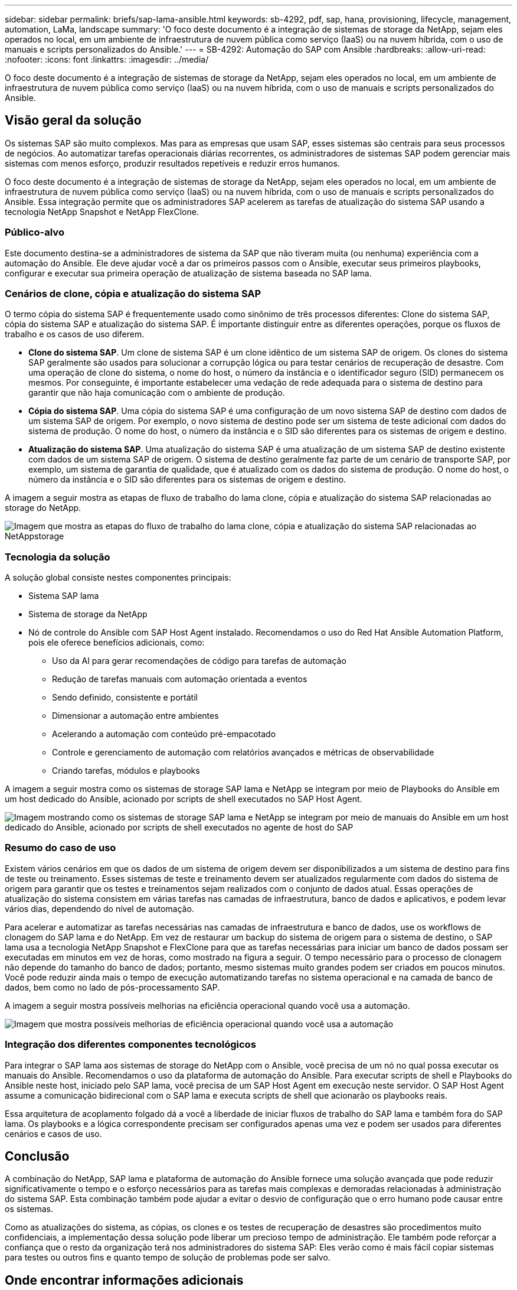 ---
sidebar: sidebar 
permalink: briefs/sap-lama-ansible.html 
keywords: sb-4292, pdf, sap, hana, provisioning, lifecycle, management, automation, LaMa, landscape 
summary: 'O foco deste documento é a integração de sistemas de storage da NetApp, sejam eles operados no local, em um ambiente de infraestrutura de nuvem pública como serviço (IaaS) ou na nuvem híbrida, com o uso de manuais e scripts personalizados do Ansible.' 
---
= SB-4292: Automação do SAP com Ansible
:hardbreaks:
:allow-uri-read: 
:nofooter: 
:icons: font
:linkattrs: 
:imagesdir: ../media/


[role="lead"]
O foco deste documento é a integração de sistemas de storage da NetApp, sejam eles operados no local, em um ambiente de infraestrutura de nuvem pública como serviço (IaaS) ou na nuvem híbrida, com o uso de manuais e scripts personalizados do Ansible.



== Visão geral da solução

Os sistemas SAP são muito complexos. Mas para as empresas que usam SAP, esses sistemas são centrais para seus processos de negócios. Ao automatizar tarefas operacionais diárias recorrentes, os administradores de sistemas SAP podem gerenciar mais sistemas com menos esforço, produzir resultados repetíveis e reduzir erros humanos.

O foco deste documento é a integração de sistemas de storage da NetApp, sejam eles operados no local, em um ambiente de infraestrutura de nuvem pública como serviço (IaaS) ou na nuvem híbrida, com o uso de manuais e scripts personalizados do Ansible. Essa integração permite que os administradores SAP acelerem as tarefas de atualização do sistema SAP usando a tecnologia NetApp Snapshot e NetApp FlexClone.



=== Público-alvo

Este documento destina-se a administradores de sistema da SAP que não tiveram muita (ou nenhuma) experiência com a automação do Ansible. Ele deve ajudar você a dar os primeiros passos com o Ansible, executar seus primeiros playbooks, configurar e executar sua primeira operação de atualização de sistema baseada no SAP lama.



=== Cenários de clone, cópia e atualização do sistema SAP

O termo cópia do sistema SAP é frequentemente usado como sinônimo de três processos diferentes: Clone do sistema SAP, cópia do sistema SAP e atualização do sistema SAP. É importante distinguir entre as diferentes operações, porque os fluxos de trabalho e os casos de uso diferem.

* *Clone do sistema SAP*. Um clone de sistema SAP é um clone idêntico de um sistema SAP de origem. Os clones do sistema SAP geralmente são usados para solucionar a corrupção lógica ou para testar cenários de recuperação de desastre. Com uma operação de clone do sistema, o nome do host, o número da instância e o identificador seguro (SID) permanecem os mesmos. Por conseguinte, é importante estabelecer uma vedação de rede adequada para o sistema de destino para garantir que não haja comunicação com o ambiente de produção.
* *Cópia do sistema SAP*. Uma cópia do sistema SAP é uma configuração de um novo sistema SAP de destino com dados de um sistema SAP de origem. Por exemplo, o novo sistema de destino pode ser um sistema de teste adicional com dados do sistema de produção. O nome do host, o número da instância e o SID são diferentes para os sistemas de origem e destino.
* *Atualização do sistema SAP*. Uma atualização do sistema SAP é uma atualização de um sistema SAP de destino existente com dados de um sistema SAP de origem. O sistema de destino geralmente faz parte de um cenário de transporte SAP, por exemplo, um sistema de garantia de qualidade, que é atualizado com os dados do sistema de produção. O nome do host, o número da instância e o SID são diferentes para os sistemas de origem e destino.


A imagem a seguir mostra as etapas de fluxo de trabalho do lama clone, cópia e atualização do sistema SAP relacionadas ao storage do NetApp.

image:sap-lama-image1.png["Imagem que mostra as etapas do fluxo de trabalho do lama clone, cópia e atualização do sistema SAP relacionadas ao NetAppstorage"]



=== Tecnologia da solução

A solução global consiste nestes componentes principais:

* Sistema SAP lama
* Sistema de storage da NetApp
* Nó de controle do Ansible com SAP Host Agent instalado. Recomendamos o uso do Red Hat Ansible Automation Platform, pois ele oferece benefícios adicionais, como:
+
** Uso da AI para gerar recomendações de código para tarefas de automação
** Redução de tarefas manuais com automação orientada a eventos
** Sendo definido, consistente e portátil
** Dimensionar a automação entre ambientes
** Acelerando a automação com conteúdo pré-empacotado
** Controle e gerenciamento de automação com relatórios avançados e métricas de observabilidade
** Criando tarefas, módulos e playbooks




A imagem a seguir mostra como os sistemas de storage SAP lama e NetApp se integram por meio de Playbooks do Ansible em um host dedicado do Ansible, acionado por scripts de shell executados no SAP Host Agent.

image:sap-lama-image2.png["Imagem mostrando como os sistemas de storage SAP lama e NetApp se integram por meio de manuais do Ansible em um host dedicado do Ansible, acionado por scripts de shell executados no agente de host do SAP"]



=== Resumo do caso de uso

Existem vários cenários em que os dados de um sistema de origem devem ser disponibilizados a um sistema de destino para fins de teste ou treinamento. Esses sistemas de teste e treinamento devem ser atualizados regularmente com dados do sistema de origem para garantir que os testes e treinamentos sejam realizados com o conjunto de dados atual. Essas operações de atualização do sistema consistem em várias tarefas nas camadas de infraestrutura, banco de dados e aplicativos, e podem levar vários dias, dependendo do nível de automação.

Para acelerar e automatizar as tarefas necessárias nas camadas de infraestrutura e banco de dados, use os workflows de clonagem do SAP lama e do NetApp. Em vez de restaurar um backup do sistema de origem para o sistema de destino, o SAP lama usa a tecnologia NetApp Snapshot e FlexClone para que as tarefas necessárias para iniciar um banco de dados possam ser executadas em minutos em vez de horas, como mostrado na figura a seguir. O tempo necessário para o processo de clonagem não depende do tamanho do banco de dados; portanto, mesmo sistemas muito grandes podem ser criados em poucos minutos. Você pode reduzir ainda mais o tempo de execução automatizando tarefas no sistema operacional e na camada de banco de dados, bem como no lado de pós-processamento SAP.

A imagem a seguir mostra possíveis melhorias na eficiência operacional quando você usa a automação.

image:sap-lama-image3.png["Imagem que mostra possíveis melhorias de eficiência operacional quando você usa a automação"]



=== Integração dos diferentes componentes tecnológicos

Para integrar o SAP lama aos sistemas de storage do NetApp com o Ansible, você precisa de um nó no qual possa executar os manuais do Ansible. Recomendamos o uso da plataforma de automação do Ansible. Para executar scripts de shell e Playbooks do Ansible neste host, iniciado pelo SAP lama, você precisa de um SAP Host Agent em execução neste servidor. O SAP Host Agent assume a comunicação bidirecional com o SAP lama e executa scripts de shell que acionarão os playbooks reais.

Essa arquitetura de acoplamento folgado dá a você a liberdade de iniciar fluxos de trabalho do SAP lama e também fora do SAP lama. Os playbooks e a lógica correspondente precisam ser configurados apenas uma vez e podem ser usados para diferentes cenários e casos de uso.



== Conclusão

A combinação do NetApp, SAP lama e plataforma de automação do Ansible fornece uma solução avançada que pode reduzir significativamente o tempo e o esforço necessários para as tarefas mais complexas e demoradas relacionadas à administração do sistema SAP. Esta combinação também pode ajudar a evitar o desvio de configuração que o erro humano pode causar entre os sistemas.

Como as atualizações do sistema, as cópias, os clones e os testes de recuperação de desastres são procedimentos muito confidenciais, a implementação dessa solução pode liberar um precioso tempo de administração. Ele também pode reforçar a confiança que o resto da organização terá nos administradores do sistema SAP: Eles verão como é mais fácil copiar sistemas para testes ou outros fins e quanto tempo de solução de problemas pode ser salvo.



== Onde encontrar informações adicionais

Para saber mais sobre as informações descritas neste documento, consulte os seguintes documentos e sites:

* link:https://github.com/sap-linuxlab/demo.netapp_ontap/blob/main/netapp_ontap.md["Automatizando as operações contínuas do dia 1 e do dia 2 usando os Playbooks do Ansible para NetApp ONTAP"]
* link:https://netapp.io/2018/10/08/getting-started-with-netapp-and-ansible-install-ansible/["Documentação específica do Ansible do NetApp"]
* link:https://docs.ansible.com/ansible/latest/collections/netapp/ontap/index.html["Módulos do NetApp ONTAP Ansible e documentação completa"]
* link:https://www.redhat.com/en/technologies/management/ansible/features["Plataforma de automação do Red Hat Ansible"]




== Histórico de versões

[cols="25,25,50"]
|===
| Versão | Data | Atualizar resumo 


| Versão 0,1 | 03,2023 | 1st rascunho. 


| Versão 0,2 | 01,2024 | Revisão e algumas correções menores 


| Versão 0,3 | 06,2024 | Convertido em formato html 
|===